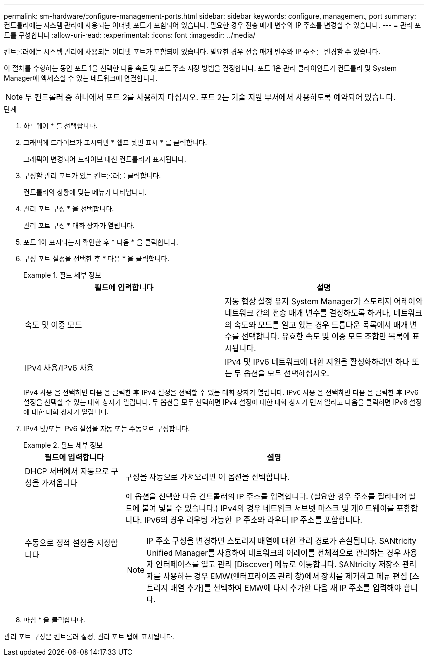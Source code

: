 ---
permalink: sm-hardware/configure-management-ports.html 
sidebar: sidebar 
keywords: configure, management, port 
summary: 컨트롤러에는 시스템 관리에 사용되는 이더넷 포트가 포함되어 있습니다. 필요한 경우 전송 매개 변수와 IP 주소를 변경할 수 있습니다. 
---
= 관리 포트를 구성합니다
:allow-uri-read: 
:experimental: 
:icons: font
:imagesdir: ../media/


[role="lead"]
컨트롤러에는 시스템 관리에 사용되는 이더넷 포트가 포함되어 있습니다. 필요한 경우 전송 매개 변수와 IP 주소를 변경할 수 있습니다.

이 절차를 수행하는 동안 포트 1을 선택한 다음 속도 및 포트 주소 지정 방법을 결정합니다. 포트 1은 관리 클라이언트가 컨트롤러 및 System Manager에 액세스할 수 있는 네트워크에 연결합니다.

[NOTE]
====
두 컨트롤러 중 하나에서 포트 2를 사용하지 마십시오. 포트 2는 기술 지원 부서에서 사용하도록 예약되어 있습니다.

====
.단계
. 하드웨어 * 를 선택합니다.
. 그래픽에 드라이브가 표시되면 * 쉘프 뒷면 표시 * 를 클릭합니다.
+
그래픽이 변경되어 드라이브 대신 컨트롤러가 표시됩니다.

. 구성할 관리 포트가 있는 컨트롤러를 클릭합니다.
+
컨트롤러의 상황에 맞는 메뉴가 나타납니다.

. 관리 포트 구성 * 을 선택합니다.
+
관리 포트 구성 * 대화 상자가 열립니다.

. 포트 1이 표시되는지 확인한 후 * 다음 * 을 클릭합니다.
. 구성 포트 설정을 선택한 후 * 다음 * 을 클릭합니다.
+
.필드 세부 정보
====
|===
| 필드에 입력합니다 | 설명 


 a| 
속도 및 이중 모드
 a| 
자동 협상 설정 유지 System Manager가 스토리지 어레이와 네트워크 간의 전송 매개 변수를 결정하도록 하거나, 네트워크의 속도와 모드를 알고 있는 경우 드롭다운 목록에서 매개 변수를 선택합니다. 유효한 속도 및 이중 모드 조합만 목록에 표시됩니다.



 a| 
IPv4 사용/IPv6 사용
 a| 
IPv4 및 IPv6 네트워크에 대한 지원을 활성화하려면 하나 또는 두 옵션을 모두 선택하십시오.

|===
====
+
IPv4 사용 을 선택하면 다음 을 클릭한 후 IPv4 설정을 선택할 수 있는 대화 상자가 열립니다. IPv6 사용 을 선택하면 다음 을 클릭한 후 IPv6 설정을 선택할 수 있는 대화 상자가 열립니다. 두 옵션을 모두 선택하면 IPv4 설정에 대한 대화 상자가 먼저 열리고 다음을 클릭하면 IPv6 설정에 대한 대화 상자가 열립니다.

. IPv4 및/또는 IPv6 설정을 자동 또는 수동으로 구성합니다.
+
.필드 세부 정보
====
[cols="1a,3a"]
|===
| 필드에 입력합니다 | 설명 


 a| 
DHCP 서버에서 자동으로 구성을 가져옵니다
 a| 
구성을 자동으로 가져오려면 이 옵션을 선택합니다.



 a| 
수동으로 정적 설정을 지정합니다
 a| 
이 옵션을 선택한 다음 컨트롤러의 IP 주소를 입력합니다. (필요한 경우 주소를 잘라내어 필드에 붙여 넣을 수 있습니다.) IPv4의 경우 네트워크 서브넷 마스크 및 게이트웨이를 포함합니다. IPv6의 경우 라우팅 가능한 IP 주소와 라우터 IP 주소를 포함합니다.


NOTE: IP 주소 구성을 변경하면 스토리지 배열에 대한 관리 경로가 손실됩니다. SANtricity Unified Manager를 사용하여 네트워크의 어레이를 전체적으로 관리하는 경우 사용자 인터페이스를 열고 관리 [Discover] 메뉴로 이동합니다. SANtricity 저장소 관리자를 사용하는 경우 EMW(엔터프라이즈 관리 창)에서 장치를 제거하고 메뉴 편집 [스토리지 배열 추가]를 선택하여 EMW에 다시 추가한 다음 새 IP 주소를 입력해야 합니다.

|===
====
. 마침 * 을 클릭합니다.


관리 포트 구성은 컨트롤러 설정, 관리 포트 탭에 표시됩니다.
